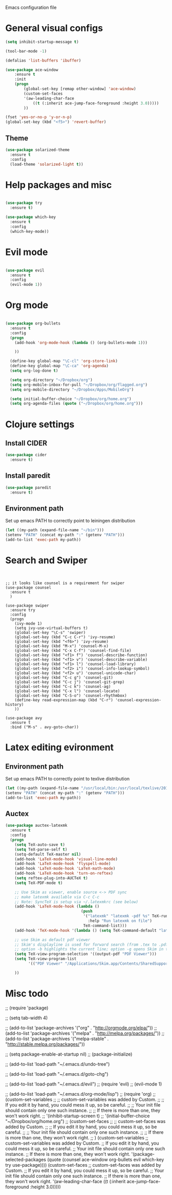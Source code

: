 Emacs configuration file

* General visual configs
#+BEGIN_SRC emacs-lisp
  (setq inhibit-startup-message t)

  (tool-bar-mode -1)

  (defalias 'list-buffers 'ibuffer)

  (use-package ace-window
      :ensure t
      :init
      (progn
          (global-set-key [remap other-window] 'ace-window)
          (custom-set-faces
          '(aw-leading-char-face
              ((t (:inherit ace-jump-face-foreground :height 3.0))))) 
          ))

  (fset 'yes-or-no-p 'y-or-n-p)
  (global-set-key (kbd "<f5>") 'revert-buffer)
#+END_SRC
  
** Theme
#+BEGIN_SRC emacs-lisp
  (use-package solarized-theme
    :ensure t
    :config
    (load-theme 'solarized-light t))
#+END_SRC
* Help packages and misc
#+BEGIN_SRC emacs-lisp

  (use-package try
    :ensure t)

  (use-package which-key
    :ensure t
    :config
    (which-key-mode))

#+END_SRC
  
* Evil mode
#+BEGIN_SRC emacs-lisp

  (use-package evil
    :ensure t
    :config
    (evil-mode 1))

#+END_SRC
  
* Org mode
  
#+BEGIN_SRC emacs-lisp

  (use-package org-bullets
    :ensure t
    :config
    (progn
      (add-hook 'org-mode-hook (lambda () (org-bullets-mode 1)))

      ))

    (define-key global-map "\C-cl" 'org-store-link)
    (define-key global-map "\C-ca" 'org-agenda)
    (setq org-log-done t)

    (setq org-directory "~/Dropbox/org")
    (setq org-mobile-inbox-for-pull "~/Dropbox/org/flagged.org")
    (setq org-mobile-directory "~/Dropbox/Apps/MobileOrg")

    (setq initial-buffer-choice "~/Dropbox/org/home.org")
    (setq org-agenda-files (quote ("~/Dropbox/org/home.org")))

#+END_SRC
  
* Clojure settings
** Install CIDER
#+BEGIN_SRC emacs-lisp
  (use-package cider
    :ensure t)
#+END_SRC

#+RESULTS:
** Install paredit
#+BEGIN_SRC emacs-lisp
  (use-package paredit
    :ensure t)
#+END_SRC

#+RESULTS:

** Environment path
   Set up emacs PATH to correctly point to leiningen distribution
#+BEGIN_SRC emacs-lisp
  (let ((my-path (expand-file-name "~/bin")))
  (setenv "PATH" (concat my-path ":" (getenv "PATH")))
  (add-to-list 'exec-path my-path)) 
#+END_SRC
* Search and Swiper
#+BEGIN_SRC 


  ;; it looks like counsel is a requirement for swiper
  (use-package counsel
    :ensure t
    )

  (use-package swiper
    :ensure try
    :config
    (progn
      (ivy-mode 1)
      (setq ivy-use-virtual-buffers t)
      (global-set-key "\C-s" 'swiper)
      (global-set-key (kbd "C-c C-r") 'ivy-resume)
      (global-set-key (kbd "<f6>") 'ivy-resume)
      (global-set-key (kbd "M-x") 'counsel-M-x)
      (global-set-key (kbd "C-x C-f") 'counsel-find-file)
      (global-set-key (kbd "<f1> f") 'counsel-describe-function)
      (global-set-key (kbd "<f1> v") 'counsel-describe-variable)
      (global-set-key (kbd "<f1> l") 'counsel-load-library)
      (global-set-key (kbd "<f2> i") 'counsel-info-lookup-symbol)
      (global-set-key (kbd "<f2> u") 'counsel-unicode-char)
      (global-set-key (kbd "C-c g") 'counsel-git)
      (global-set-key (kbd "C-c j") 'counsel-git-grep)
      (global-set-key (kbd "C-c k") 'counsel-ag)
      (global-set-key (kbd "C-x l") 'counsel-locate)
      (global-set-key (kbd "C-S-o") 'counsel-rhythmbox)
      (define-key read-expression-map (kbd "C-r") 'counsel-expression-history)
      ))

  (use-package avy
    :ensure t
    :bind ("M-s" . avy-goto-char))
#+END_SRC

  
* Latex editing evironment 
  
** Environment path
   Set up emacs PATH to correctly point to texlive distribution
#+BEGIN_SRC emacs-lisp
  (let ((my-path (expand-file-name "/usr/local/bin:/usr/local/texlive/2017/bin/x86_64-darwin")))
  (setenv "PATH" (concat my-path ":" (getenv "PATH")))
  (add-to-list 'exec-path my-path)) 
#+END_SRC

** Auctex
#+BEGIN_SRC emacs-lisp
  (use-package auctex-latexmk
    :ensure t
    :config
    (progn
      (setq TeX-auto-save t)
      (setq TeX-parse-self t)
      (setq-default TeX-master nil)
      (add-hook 'LaTeX-mode-hook 'visual-line-mode)
      (add-hook 'LaTeX-mode-hook 'flyspell-mode)
      (add-hook 'LaTeX-mode-hook 'LaTeX-math-mode)
      (add-hook 'LaTeX-mode-hook 'turn-on-reftex)
      (setq reftex-plug-into-AUCTeX t)
      (setq TeX-PDF-mode t)
      
      ;; Use Skim as viewer, enable source <-> PDF sync
      ;; make latexmk available via C-c C-c
      ;; Note: SyncTeX is setup via ~/.latexmkrc (see below)
      (add-hook 'LaTeX-mode-hook (lambda ()
                                   (push
                                    '("latexmk" "latexmk -pdf %s" TeX-run-TeX nil t
                                      :help "Run latexmk on file")
                                    TeX-command-list)))
      (add-hook 'TeX-mode-hook '(lambda () (setq TeX-command-default "latexmk")))
      
      ;; use Skim as default pdf viewer
      ;; Skim's displayline is used for forward search (from .tex to .pdf)
      ;; option -b highlights the current line; option -g opens Skim in the background  
      (setq TeX-view-program-selection '((output-pdf "PDF Viewer")))
      (setq TeX-view-program-list
            '(("PDF Viewer" "/Applications/Skim.app/Contents/SharedSupport/displayline -b -g %n %o %b")))
      
      ))
#+END_SRC

#+RESULTS:
: t

   
  
* Misc todo
  ;; (require 'package)

  ;; (setq tab-width 4)

  ;; (add-to-list 'package-archives '("org" . "http://orgmode.org/elpa/"))
  ;; (add-to-list 'package-archives '("melpa" . "http://melpa.org/packages/"))
  ;; (add-to-list 'package-archives '("melpa-stable" . "http://stable.melpa.org/packages/"))

  ;; (setq package-enable-at-startup nil)
  ;; (package-initialize)

  ;; (add-to-list 'load-path "~/.emacs.d/undo-tree")

  ;; (add-to-list 'load-path "~/.emacs.d/goto-chg")

  ;; (add-to-list 'load-path "~/.emacs.d/evil")
  ;; (require 'evil)
  ;; (evil-mode 1)

  ;; (add-to-list 'load-path "~/.emacs.d/org-mode/lisp")
  ;; (require 'org)
  ;; (custom-set-variables
  ;;  ;; custom-set-variables was added by Custom.
  ;;  ;; If you edit it by hand, you could mess it up, so be careful.
  ;;  ;; Your init file should contain only one such instance.
  ;;  ;; If there is more than one, they won't work right.
  ;;  '(inhibit-startup-screen t)
  ;;  '(initial-buffer-choice "~/Dropbox/org/home.org")
  ;; (custom-set-faces
  ;;  ;; custom-set-faces was added by Custom.
  ;;  ;; If you edit it by hand, you could mess it up, so be careful.
  ;;  ;; Your init file should contain only one such instance.
  ;;  ;; If there is more than one, they won't work right.
  ;;  )
  (custom-set-variables
   ;; custom-set-variables was added by Custom.
   ;; If you edit it by hand, you could mess it up, so be careful.
   ;; Your init file should contain only one such instance.
   ;; If there is more than one, they won't work right.
   '(package-selected-packages
     (quote
      (counsel ace-window org-bullets evil which-key try use-package))))
  (custom-set-faces
   ;; custom-set-faces was added by Custom.
   ;; If you edit it by hand, you could mess it up, so be careful.
   ;; Your init file should contain only one such instance.
   ;; If there is more than one, they won't work right.
   '(aw-leading-char-face ((t (:inherit ace-jump-face-foreground :height 3.0)))))
   
